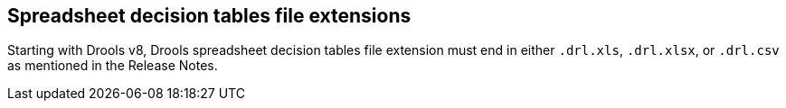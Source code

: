 [id='other_notes_{context}']

[id='spreadsheet_file_extensions_{context}']
== Spreadsheet decision tables file extensions

Starting with Drools v8, Drools spreadsheet decision tables file extension must end in either `.drl.xls`, `.drl.xlsx`, or `.drl.csv` as mentioned in the Release Notes.

